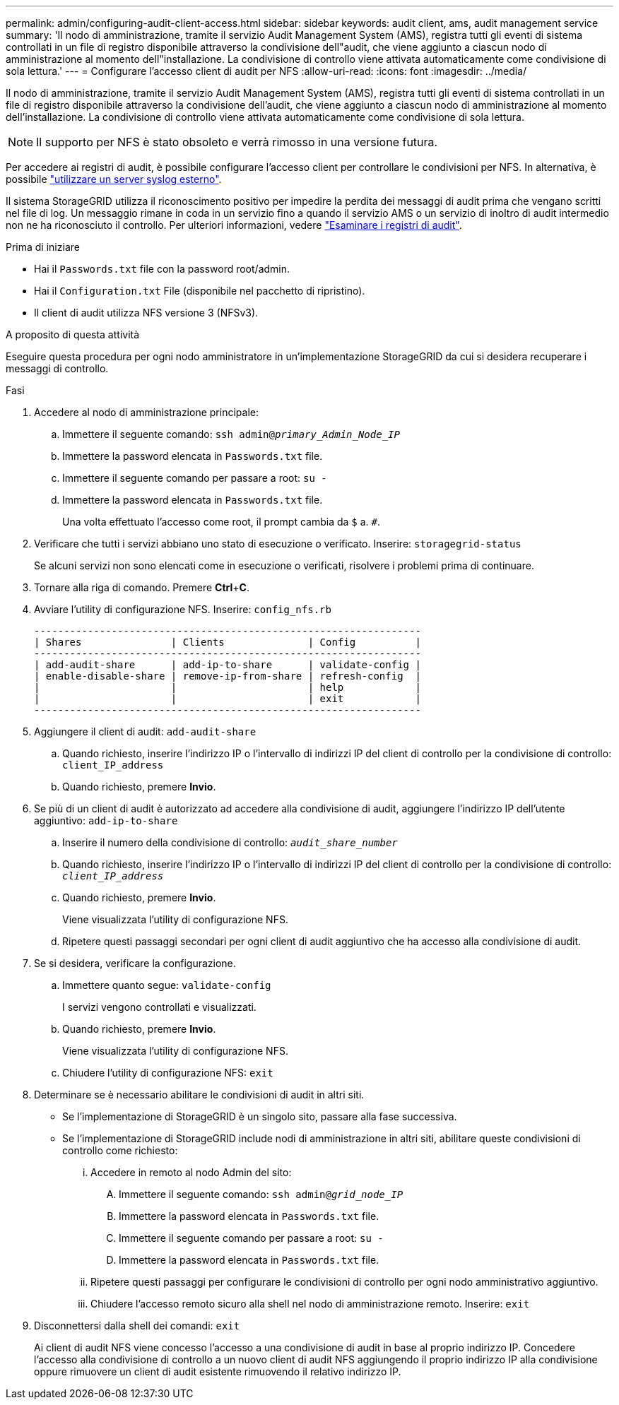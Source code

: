 ---
permalink: admin/configuring-audit-client-access.html 
sidebar: sidebar 
keywords: audit client, ams, audit management service 
summary: 'Il nodo di amministrazione, tramite il servizio Audit Management System (AMS), registra tutti gli eventi di sistema controllati in un file di registro disponibile attraverso la condivisione dell"audit, che viene aggiunto a ciascun nodo di amministrazione al momento dell"installazione. La condivisione di controllo viene attivata automaticamente come condivisione di sola lettura.' 
---
= Configurare l'accesso client di audit per NFS
:allow-uri-read: 
:icons: font
:imagesdir: ../media/


[role="lead"]
Il nodo di amministrazione, tramite il servizio Audit Management System (AMS), registra tutti gli eventi di sistema controllati in un file di registro disponibile attraverso la condivisione dell'audit, che viene aggiunto a ciascun nodo di amministrazione al momento dell'installazione. La condivisione di controllo viene attivata automaticamente come condivisione di sola lettura.


NOTE: Il supporto per NFS è stato obsoleto e verrà rimosso in una versione futura.

Per accedere ai registri di audit, è possibile configurare l'accesso client per controllare le condivisioni per NFS. In alternativa, è possibile link:../monitor/considerations-for-external-syslog-server.html["utilizzare un server syslog esterno"].

Il sistema StorageGRID utilizza il riconoscimento positivo per impedire la perdita dei messaggi di audit prima che vengano scritti nel file di log. Un messaggio rimane in coda in un servizio fino a quando il servizio AMS o un servizio di inoltro di audit intermedio non ne ha riconosciuto il controllo. Per ulteriori informazioni, vedere link:../audit/index.html["Esaminare i registri di audit"].

.Prima di iniziare
* Hai il `Passwords.txt` file con la password root/admin.
* Hai il `Configuration.txt` File (disponibile nel pacchetto di ripristino).
* Il client di audit utilizza NFS versione 3 (NFSv3).


.A proposito di questa attività
Eseguire questa procedura per ogni nodo amministratore in un'implementazione StorageGRID da cui si desidera recuperare i messaggi di controllo.

.Fasi
. Accedere al nodo di amministrazione principale:
+
.. Immettere il seguente comando: `ssh admin@_primary_Admin_Node_IP_`
.. Immettere la password elencata in `Passwords.txt` file.
.. Immettere il seguente comando per passare a root: `su -`
.. Immettere la password elencata in `Passwords.txt` file.
+
Una volta effettuato l'accesso come root, il prompt cambia da `$` a. `#`.



. Verificare che tutti i servizi abbiano uno stato di esecuzione o verificato. Inserire: `storagegrid-status`
+
Se alcuni servizi non sono elencati come in esecuzione o verificati, risolvere i problemi prima di continuare.

. Tornare alla riga di comando. Premere *Ctrl*+*C*.
. Avviare l'utility di configurazione NFS. Inserire: `config_nfs.rb`
+
[listing]
----

-----------------------------------------------------------------
| Shares               | Clients              | Config          |
-----------------------------------------------------------------
| add-audit-share      | add-ip-to-share      | validate-config |
| enable-disable-share | remove-ip-from-share | refresh-config  |
|                      |                      | help            |
|                      |                      | exit            |
-----------------------------------------------------------------
----
. Aggiungere il client di audit: `add-audit-share`
+
.. Quando richiesto, inserire l'indirizzo IP o l'intervallo di indirizzi IP del client di controllo per la condivisione di controllo: `client_IP_address`
.. Quando richiesto, premere *Invio*.


. Se più di un client di audit è autorizzato ad accedere alla condivisione di audit, aggiungere l'indirizzo IP dell'utente aggiuntivo: `add-ip-to-share`
+
.. Inserire il numero della condivisione di controllo: `_audit_share_number_`
.. Quando richiesto, inserire l'indirizzo IP o l'intervallo di indirizzi IP del client di controllo per la condivisione di controllo: `_client_IP_address_`
.. Quando richiesto, premere *Invio*.
+
Viene visualizzata l'utility di configurazione NFS.

.. Ripetere questi passaggi secondari per ogni client di audit aggiuntivo che ha accesso alla condivisione di audit.


. Se si desidera, verificare la configurazione.
+
.. Immettere quanto segue: `validate-config`
+
I servizi vengono controllati e visualizzati.

.. Quando richiesto, premere *Invio*.
+
Viene visualizzata l'utility di configurazione NFS.

.. Chiudere l'utility di configurazione NFS: `exit`


. Determinare se è necessario abilitare le condivisioni di audit in altri siti.
+
** Se l'implementazione di StorageGRID è un singolo sito, passare alla fase successiva.
** Se l'implementazione di StorageGRID include nodi di amministrazione in altri siti, abilitare queste condivisioni di controllo come richiesto:
+
... Accedere in remoto al nodo Admin del sito:
+
.... Immettere il seguente comando: `ssh admin@_grid_node_IP_`
.... Immettere la password elencata in `Passwords.txt` file.
.... Immettere il seguente comando per passare a root: `su -`
.... Immettere la password elencata in `Passwords.txt` file.


... Ripetere questi passaggi per configurare le condivisioni di controllo per ogni nodo amministrativo aggiuntivo.
... Chiudere l'accesso remoto sicuro alla shell nel nodo di amministrazione remoto. Inserire: `exit`




. Disconnettersi dalla shell dei comandi: `exit`
+
Ai client di audit NFS viene concesso l'accesso a una condivisione di audit in base al proprio indirizzo IP. Concedere l'accesso alla condivisione di controllo a un nuovo client di audit NFS aggiungendo il proprio indirizzo IP alla condivisione oppure rimuovere un client di audit esistente rimuovendo il relativo indirizzo IP.



